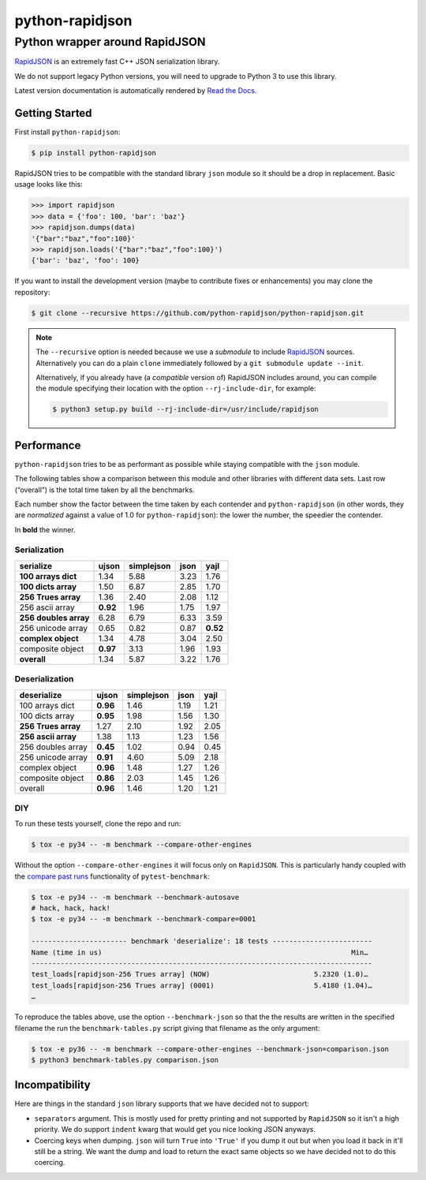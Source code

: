 ==================
 python-rapidjson
==================

Python wrapper around RapidJSON
===============================

RapidJSON_ is an extremely fast C++ JSON serialization library.

We do not support legacy Python versions, you will need to upgrade to Python 3
to use this library.

Latest version documentation is automatically rendered by `Read the Docs`__.

__ http://python-rapidjson.readthedocs.io/en/latest/

.. image:: https://travis-ci.org/python-rapidjson/python-rapidjson.svg?branch=master
   :target: https://travis-ci.org/python-rapidjson/python-rapidjson
   :alt: Build status

.. image:: https://readthedocs.org/projects/python-rapidjson/badge/?version=latest
   :target: http://python-rapidjson.readthedocs.io/en/latest/?badge=latest
   :alt: Documentation status


Getting Started
---------------

First install ``python-rapidjson``:

.. code-block:: bash

    $ pip install python-rapidjson

RapidJSON tries to be compatible with the standard library ``json`` module so
it should be a drop in replacement. Basic usage looks like this:

.. code-block:: python

    >>> import rapidjson
    >>> data = {'foo': 100, 'bar': 'baz'}
    >>> rapidjson.dumps(data)
    '{"bar":"baz","foo":100}'
    >>> rapidjson.loads('{"bar":"baz","foo":100}')
    {'bar': 'baz', 'foo': 100}

If you want to install the development version (maybe to contribute fixes or
enhancements) you may clone the repository:

.. code-block:: bash

    $ git clone --recursive https://github.com/python-rapidjson/python-rapidjson.git

.. note:: The ``--recursive`` option is needed because we use a *submodule* to
          include RapidJSON_ sources. Alternatively you can do a plain
          ``clone`` immediately followed by a ``git submodule update --init``.

          Alternatively, if you already have (a *compatible* version of)
          RapidJSON includes around, you can compile the module specifying
          their location with the option ``--rj-include-dir``, for example:

          .. code-block:: shell

             $ python3 setup.py build --rj-include-dir=/usr/include/rapidjson


Performance
-----------

``python-rapidjson`` tries to be as performant as possible while staying
compatible with the ``json`` module.

The following tables show a comparison between this module and other libraries
with different data sets.  Last row (“overall”) is the total time taken by all
the benchmarks.

Each number show the factor between the time taken by each contender and
``python-rapidjson`` (in other words, they are *normalized* against a value of
1.0 for ``python-rapidjson``): the lower the number, the speedier the
contender.

In **bold** the winner.

Serialization
~~~~~~~~~~~~~

+-----------------------+------------+------------+------------+------------+
|       serialize       |   ujson    | simplejson |    json    |    yajl    |
+=======================+============+============+============+============+
|  **100 arrays dict**  |    1.34    |    5.88    |    3.23    |    1.76    |
+-----------------------+------------+------------+------------+------------+
|  **100 dicts array**  |    1.50    |    6.87    |    2.85    |    1.70    |
+-----------------------+------------+------------+------------+------------+
|  **256 Trues array**  |    1.36    |    2.40    |    2.08    |    1.12    |
+-----------------------+------------+------------+------------+------------+
|    256 ascii array    |  **0.92**  |    1.96    |    1.75    |    1.97    |
+-----------------------+------------+------------+------------+------------+
| **256 doubles array** |    6.28    |    6.79    |    6.33    |    3.59    |
+-----------------------+------------+------------+------------+------------+
|   256 unicode array   |    0.65    |    0.82    |    0.87    |  **0.52**  |
+-----------------------+------------+------------+------------+------------+
|  **complex object**   |    1.34    |    4.78    |    3.04    |    2.50    |
+-----------------------+------------+------------+------------+------------+
|   composite object    |  **0.97**  |    3.13    |    1.96    |    1.93    |
+-----------------------+------------+------------+------------+------------+
|      **overall**      |    1.34    |    5.87    |    3.22    |    1.76    |
+-----------------------+------------+------------+------------+------------+

Deserialization
~~~~~~~~~~~~~~~

+-----------------------+------------+------------+------------+------------+
|      deserialize      |   ujson    | simplejson |    json    |    yajl    |
+=======================+============+============+============+============+
|    100 arrays dict    |  **0.96**  |    1.46    |    1.19    |    1.21    |
+-----------------------+------------+------------+------------+------------+
|    100 dicts array    |  **0.95**  |    1.98    |    1.56    |    1.30    |
+-----------------------+------------+------------+------------+------------+
|  **256 Trues array**  |    1.27    |    2.10    |    1.92    |    2.05    |
+-----------------------+------------+------------+------------+------------+
|  **256 ascii array**  |    1.38    |    1.13    |    1.23    |    1.56    |
+-----------------------+------------+------------+------------+------------+
|   256 doubles array   |  **0.45**  |    1.02    |    0.94    |    0.45    |
+-----------------------+------------+------------+------------+------------+
|   256 unicode array   |  **0.91**  |    4.60    |    5.09    |    2.18    |
+-----------------------+------------+------------+------------+------------+
|    complex object     |  **0.96**  |    1.48    |    1.27    |    1.26    |
+-----------------------+------------+------------+------------+------------+
|   composite object    |  **0.86**  |    2.03    |    1.45    |    1.26    |
+-----------------------+------------+------------+------------+------------+
|        overall        |  **0.96**  |    1.46    |    1.20    |    1.21    |
+-----------------------+------------+------------+------------+------------+

DIY
~~~

To run these tests yourself, clone the repo and run:

.. code-block::

   $ tox -e py34 -- -m benchmark --compare-other-engines

Without the option ``--compare-other-engines`` it will focus only on
``RapidJSON``.  This is particularly handy coupled with the `compare past
runs`__ functionality of ``pytest-benchmark``:

.. code-block::

   $ tox -e py34 -- -m benchmark --benchmark-autosave
   # hack, hack, hack!
   $ tox -e py34 -- -m benchmark --benchmark-compare=0001

   ----------------------- benchmark 'deserialize': 18 tests ------------------------
   Name (time in us)                                                            Min…
   ----------------------------------------------------------------------------------
   test_loads[rapidjson-256 Trues array] (NOW)                         5.2320 (1.0)…
   test_loads[rapidjson-256 Trues array] (0001)                        5.4180 (1.04)…
   …

To reproduce the tables above, use the option ``--benchmark-json`` so that the
the results are written in the specified filename the run the
``benchmark-tables.py`` script giving that filename as the only argument:

.. code-block::

   $ tox -e py36 -- -m benchmark --compare-other-engines --benchmark-json=comparison.json
   $ python3 benchmark-tables.py comparison.json


__ http://pytest-benchmark.readthedocs.org/en/latest/comparing.html


Incompatibility
---------------

Here are things in the standard ``json`` library supports that we have decided
not to support:

* ``separators`` argument. This is mostly used for pretty printing and not
  supported by ``RapidJSON`` so it isn't a high priority. We do support
  ``indent`` kwarg that would get you nice looking JSON anyways.

* Coercing keys when dumping. ``json`` will turn ``True`` into ``'True'`` if
  you dump it out but when you load it back in it'll still be a string. We
  want the dump and load to return the exact same objects so we have decided
  not to do this coercing.

.. _RapidJSON: https://github.com/miloyip/rapidjson
